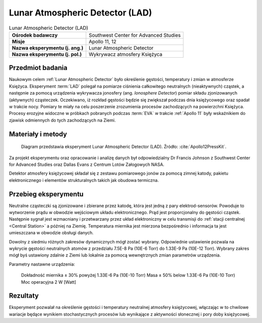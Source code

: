 .. _Lunar Atmospheric Detector:

********************************
Lunar Atmospheric Detector (LAD)
********************************


.. csv-table:: Lunar Atmospheric Detector (LAD)
    :stub-columns: 1

    "Ośrodek badawczy", "Southwest Center for Advanced Studies"
    "Misje", "Apollo 11, 12"
    "Nazwa eksperymentu (j. ang.)", "Lunar Atmospheric Detector"
    "Nazwa eksperymentu (j. pol.)", "Wykrywacz atmosfery Księżyca"


Przedmiot badania
=================
Naukowym celem :ref:`Lunar Atmospheric Detector` było określenie gęstości, temperatury i zmian w atmosferze Księżyca. Eksperyment :term:`LAD` polegał na pomiarze ciśnienia całkowitego neutralnych (nieaktywnych) cząstek, a następnie za pomocą urządzenia wykrywacza jonosfery (ang. *Ionosphere Detector*) pomiar składu zjonizowanych (aktywnych) cząsteczek. Oczekiwano, iż rozkład gęstości będzie się zwiększał podczas dnia księżycowego oraz spadał w trakcie nocy. Pomiary te miały na celu poszerzenie zrozumienia procesów zachodzących na powierzchni Księżyca. Procesy erozyjne widoczne w próbkach pobranych podczas :term:`EVA` w trakcie :ref:`Apollo 11` były wskaźnikiem do zjawisk odmiennych do tych zachodzących na Ziemi.


Materiały i metody
==================
.. figure:: img/alsep-LAD-diagram.png
    :name: figure-alsep-LAD-diagram

    Diagram przedstawia eksperyment Lunar Atmospheric Detector (LAD). Źródło: :cite:`Apollo12PressKit`.

Za projekt eksperymentu oraz opracowanie i analizę danych był odpowiedzialny Dr Francis Johnson z Southwest Center for Advanced Studies oraz Dallas Evans z Centrum Lotów Załogowych NASA.

Detektor atmosfery księżycowej składał się z zestawu pomiarowego jonów za pomocą zimnej katody, pakietu elektronicznego i elementów strukturalnych takich jak obudowa termiczna.


Przebieg eksperymentu
=====================
Neutralne cząsteczki są zjonizowane i zbierane przez katodę, która jest jedną z pary elektrod-sensorów. Powoduje to wytworzenie prądu w obwodzie wejściowym układu elektronicznego. Prąd jest proporcjonalny do gęstości cząstek. Następnie sygnał jest wzmacniany i przetwarzany przez układ elektroniczny w celu transmisji do :ref:`stacji centralnej <Central Station>` a później na Ziemię. Temperatura miernika jest mierzona bezpośrednio i informacja ta jest umieszczana w obwodzie obsługi danych.

Dowolny z siedmiu różnych zakresów dynamicznych mógł zostać wybrany. Odpowiednie ustawienie pozwala na wykrycie gęstości neutralnych atomów z przedziału 7.5E-8 Pa (10E-6 Torr) do 1.33E-9 Pa (10E-12 Torr). Wybrany zakres mógł byś ustawiony zdalnie z Ziemi lub lokalnie za pomocą wewnętrznych zmian parametrów urządzenia.

Parametry nastawne urządzenia:

    Dokładność miernika     ± 30% powyżej 1.33E-6 Pa (10E-10 Torr)
    Masa                    ± 50% below 1.33E-6 Pa (10E-10 Torr)
    Moc operacyjna          2 W [Watt]


Rezultaty
=========
Eksperyment pozwalał na określenie gęstości i temperatury neutralnej atmosfery księżycowej, włączając w to chwilowe wariacje będące wynikiem stochastycznych procesów lub wynikające z aktywności słonecznej i pory doby księżycowej.
